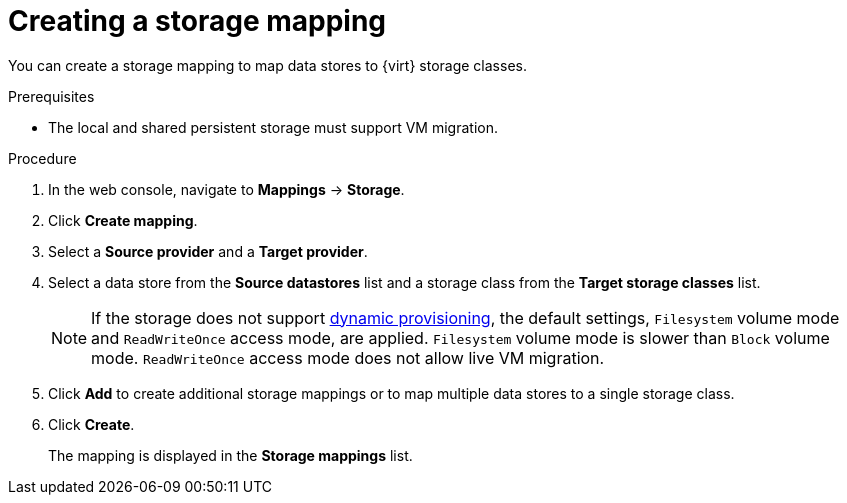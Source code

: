 // Module included in the following assemblies:
//
// * documentation/doc-Migration_Toolkit_for_Virtualization/master.adoc

[id="creating-storage-mapping_{context}"]
= Creating a storage mapping

You can create a storage mapping to map data stores to {virt} storage classes.

.Prerequisites

* The local and shared persistent storage must support VM migration.

.Procedure

. In the web console, navigate to *Mappings* -> *Storage*.
. Click *Create mapping*.
. Select a *Source provider* and a *Target provider*.
. Select a data store from the *Source datastores* list and a storage class from the *Target storage classes* list.
+
NOTE: If the storage does not support link:https://docs.openshift.com/container-platform/{ocp-version}/storage/dynamic-provisioning.html[dynamic provisioning], the default settings, `Filesystem` volume mode and `ReadWriteOnce` access mode, are applied. `Filesystem` volume mode is slower than `Block` volume mode. `ReadWriteOnce` access mode does not allow live VM migration.

. Click *Add* to create additional storage mappings or to map multiple data stores to a single storage class.
. Click *Create*.
+
The mapping is displayed in the *Storage mappings* list.
